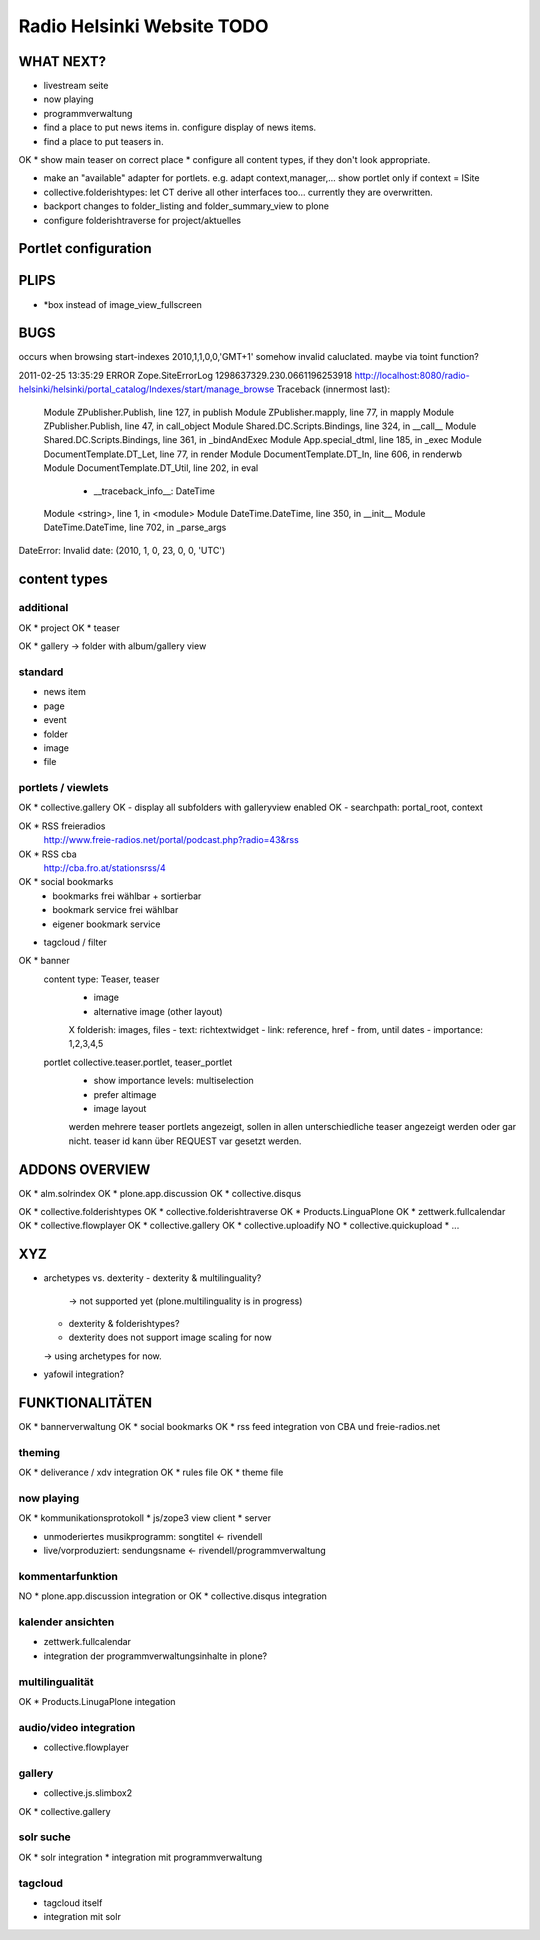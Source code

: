 ===========================
Radio Helsinki Website TODO
===========================

WHAT NEXT?
==========
* livestream seite
* now playing
* programmverwaltung

* find a place to put news items in. configure display of news items.
* find a place to put teasers in.
OK * show main teaser on correct place
* configure all content types, if they don't look appropriate.

* make an "available" adapter for portlets. e.g. adapt context,manager,... show portlet only if context = ISite

* collective.folderishtypes: let CT derive all other interfaces too... currently they are overwritten.
* backport changes to folder_listing and folder_summary_view to plone

* configure folderishtraverse for project/aktuelles


Portlet configuration
=====================



PLIPS
=====
* *box instead of image_view_fullscreen

BUGS
====
occurs when browsing start-indexes
2010,1,1,0,0,'GMT+1' somehow invalid caluclated. maybe via toint function?

2011-02-25 13:35:29 ERROR Zope.SiteErrorLog 1298637329.230.0661196253918 http://localhost:8080/radio-helsinki/helsinki/portal_catalog/Indexes/start/manage_browse
Traceback (innermost last):
  Module ZPublisher.Publish, line 127, in publish
  Module ZPublisher.mapply, line 77, in mapply
  Module ZPublisher.Publish, line 47, in call_object
  Module Shared.DC.Scripts.Bindings, line 324, in __call__
  Module Shared.DC.Scripts.Bindings, line 361, in _bindAndExec
  Module App.special_dtml, line 185, in _exec
  Module DocumentTemplate.DT_Let, line 77, in render
  Module DocumentTemplate.DT_In, line 606, in renderwb
  Module DocumentTemplate.DT_Util, line 202, in eval
   - __traceback_info__: DateTime
  Module <string>, line 1, in <module>
  Module DateTime.DateTime, line 350, in __init__
  Module DateTime.DateTime, line 702, in _parse_args
DateError: Invalid date: (2010, 1, 0, 23, 0, 0, 'UTC')



content types
=============
additional
----------
OK * project
OK * teaser

OK * gallery -> folder with album/gallery view

standard
--------
* news item
* page
* event
* folder
* image
* file

portlets / viewlets
-------------------
OK * collective.gallery
OK  - display all subfolders with galleryview enabled
OK  - searchpath: portal_root, context

OK * RSS freieradios
  http://www.freie-radios.net/portal/podcast.php?radio=43&rss
OK * RSS cba
  http://cba.fro.at/stationsrss/4

OK * social bookmarks
  + bookmarks frei wählbar + sortierbar
  + bookmark service frei wählbar
  + eigener bookmark service

* tagcloud / filter

OK * banner
  content type: Teaser, teaser
    - image
    - alternative image (other layout)
    X folderish: images, files
    - text: richtextwidget
    - link: reference, href
    - from, until dates
    - importance: 1,2,3,4,5
  portlet collective.teaser.portlet, teaser_portlet
    - show importance levels: multiselection
    - prefer altimage
    - image layout
    werden mehrere teaser portlets angezeigt, sollen in allen unterschiedliche teaser angezeigt werden oder gar nicht. teaser id kann über REQUEST var gesetzt werden.


ADDONS OVERVIEW
===============
OK * alm.solrindex
OK * plone.app.discussion
OK * collective.disqus

OK * collective.folderishtypes
OK * collective.folderishtraverse
OK * Products.LinguaPlone
OK * zettwerk.fullcalendar
OK * collective.flowplayer
OK * collective.gallery
OK * collective.uploadify
NO * collective.quickupload
* ...

XYZ
===
* archetypes vs. dexterity
  - dexterity & multilinguality?
        -> not supported yet (plone.multilinguality is in progress)
  - dexterity & folderishtypes?
  - dexterity does not support image scaling for now
  -> using archetypes for now.
* yafowil integration?

FUNKTIONALITÄTEN
================
OK * bannerverwaltung
OK * social bookmarks
OK * rss feed integration von CBA und freie-radios.net

theming
-------
OK * deliverance / xdv integration
OK * rules file
OK * theme file

now playing
-----------
OK * kommunikationsprotokoll
* js/zope3 view client
* server

* unmoderiertes musikprogramm: songtitel <- rivendell
* live/vorproduziert: sendungsname <- rivendell/programmverwaltung

kommentarfunktion
-----------------
NO * plone.app.discussion integration
or
OK * collective.disqus integration

kalender ansichten
------------------
* zettwerk.fullcalendar
* integration der programmverwaltungsinhalte in plone?

multilingualität
----------------
OK * Products.LinugaPlone integation

audio/video integration
-----------------------
* collective.flowplayer

gallery
-------
* collective.js.slimbox2
OK * collective.gallery

solr suche
----------
OK * solr integration
* integration mit programmverwaltung

tagcloud
--------
* tagcloud itself
* integration mit solr


